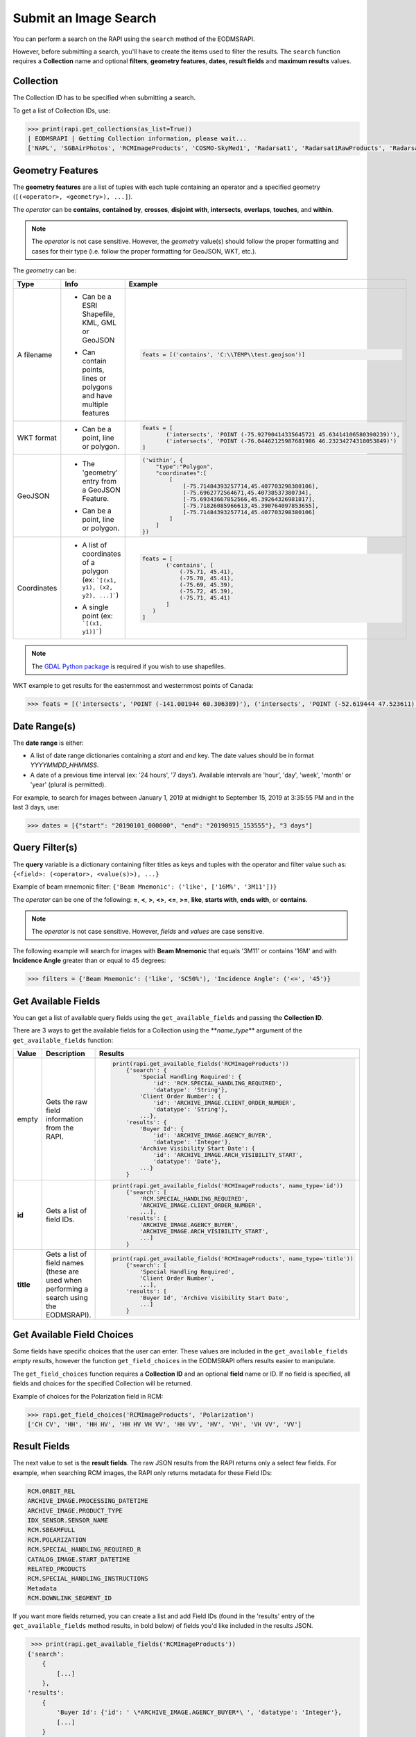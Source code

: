 
Submit an Image Search
======================

You can perform a search on the RAPI using the ``search`` method of the EODMSRAPI.

However, before submitting a search, you'll have to create the items used to filter the results. The ``search`` function requires a **Collection** name and optional **filters**\ , **geometry features**\ , **dates**\ , **result fields** and **maximum results** values.

Collection
----------

The Collection ID has to be specified when submitting a search.

To get a list of Collection IDs, use:

.. code-block:: python

   >>> print(rapi.get_collections(as_list=True))
   | EODMSRAPI | Getting Collection information, please wait...
   ['NAPL', 'SGBAirPhotos', 'RCMImageProducts', 'COSMO-SkyMed1', 'Radarsat1', 'Radarsat1RawProducts', 'Radarsat2', 'Radarsat2RawProducts', 'RCMScienceData', 'TerraSarX', 'DMC', 'Gaofen-1', 'GeoEye-1', 'IKONOS', 'IRS', 'PlanetScope', 'QuickBird-2', 'RapidEye', 'SPOT', 'WorldView-1', 'WorldView-2', 'WorldView-3', 'VASP']

Geometry Features
-----------------

The **geometry features** are a list of tuples with each tuple containing an operator and a specified geometry (\ ``[(<operator>, <geometry>), ...]``\ ).

The *operator* can be **contains**\ , **contained by**\ , **crosses**\ , **disjoint with**\ , **intersects**\ , **overlaps**\ , **touches**\ , and **within**\ .

.. note::
    The *operator* is not case sensitive. However, the *geometry* value(s) should follow the proper formatting and cases for their type (i.e. follow the proper formatting for GeoJSON, WKT, etc.).

The *geometry* can be:

+-------------+-------------------------------------------+----------------------------------------------------------------------------------+
| Type        | Info                                      | Example                                                                          |
+=============+===========================================+==================================================================================+
| A filename  | - | Can be a ESRI Shapefile, KML, GML or  | .. code-block:: python                                                           |
|             |   | GeoJSON                               |                                                                                  |
|             | - | Can contain points, lines or          |     feats = [('contains', 'C:\\TEMP\\test.geojson')]                             |
|             |   | polygons and have multiple features   |                                                                                  |
+-------------+-------------------------------------------+----------------------------------------------------------------------------------+
| WKT format  | - Can be a point, line or polygon.        | .. code-block:: python                                                           |
|             |                                           |                                                                                  |
|             |                                           |     feats = [                                                                    |
|             |                                           |            ('intersects', 'POINT (-75.92790414335645721 45.63414106580390239)'), |
|             |                                           |            ('intersects', 'POINT (-76.04462125987681986 46.23234274318053849)')  |
|             |                                           |     ]                                                                            |
+-------------+-------------------------------------------+----------------------------------------------------------------------------------+
| GeoJSON     | - | The 'geometry' entry from a GeoJSON   | .. code-block:: python                                                           |
|             |   | Feature.                              |                                                                                  |
|             | - | Can be a point, line or polygon.      |     ('within', {                                                                 |
|             |                                           |         "type":"Polygon",                                                        |
|             |                                           |         "coordinates":[                                                          |
|             |                                           |             [                                                                    |
|             |                                           |                 [-75.71484393257714,45.407703298380106],                         |
|             |                                           |                 [-75.6962772564671,45.40738537380734],                           |
|             |                                           |                 [-75.69343667852566,45.39264326981817],                          |
|             |                                           |                 [-75.71826085966613,45.390764097853655],                         |
|             |                                           |                 [-75.71484393257714,45.407703298380106]                          |
|             |                                           |             ]                                                                    |
|             |                                           |         ]                                                                        |
|             |                                           |     })                                                                           |
+-------------+-------------------------------------------+----------------------------------------------------------------------------------+
| Coordinates | - | A list of coordinates of a polygon    | .. code-block:: python                                                           |
|             |   | (ex: ```[(x1, y1), (x2, y2), ...]```) |                                                                                  |
|             | - | A single point (ex: ```[(x1, y1)]```) |     feats = [                                                                    |
|             |                                           |            ('contains', [                                                        |
|             |                                           |                (-75.71, 45.41),                                                  |
|             |                                           |                (-75.70, 45.41),                                                  |
|             |                                           |                (-75.69, 45.39),                                                  |
|             |                                           |                (-75.72, 45.39),                                                  |
|             |                                           |                (-75.71, 45.41)                                                   |
|             |                                           |            ]                                                                     |
|             |                                           |        )                                                                         |
|             |                                           |     ]                                                                            |
+-------------+-------------------------------------------+----------------------------------------------------------------------------------+ 

.. note::
    The `GDAL Python package <https://pypi.org/project/GDAL/>`_ is required if you wish to use shapefiles.

WKT example to get results for the easternmost and westernmost points of Canada:

.. code-block:: python

   >>> feats = [('intersects', 'POINT (-141.001944 60.306389)'), ('intersects', 'POINT (-52.619444 47.523611)')]

Date Range(s)
-------------

The **date range** is either:

- A list of date range dictionaries containing a *start* and *end* key. The date values should be in format *YYYYMMDD_HHMMSS*.
- A date of a previous time interval (ex: '24 hours', '7 days'). Available intervals are 'hour', 'day', 'week', 'month' or 'year' (plural is permitted).

For example, to search for images between January 1, 2019 at midnight to September 15, 2019 at 3:35:55 PM and in the last 3 days, use:

.. code-block:: python

   >>> dates = [{"start": "20190101_000000", "end": "20190915_153555"}, "3 days"]

Query Filter(s)
---------------

The **query** variable is a dictionary containing filter titles as keys and tuples with the operator and filter value such as: ``{<field>: (<operator>, <value(s)>), ...}``

Example of beam mnemonic filter: ``{'Beam Mnemonic': ('like', ['16M%', '3M11'])}``

The *operator* can be one of the following: **=**\ , **<**\ , **>**\ , **<>**\ , **<=**\ , **>=**\ , **like**\ , **starts with**\ , **ends with**\ , or **contains**.

.. note::
    The *operator* is not case sensitive. However, *fields* and *values* are case sensitive.

The following example will search for images with **Beam Mnemonic** that equals '3M11' or contains '16M' and with **Incidence Angle** greater than or equal to 45 degrees:

.. code-block:: python

   >>> filters = {'Beam Mnemonic': ('like', 'SC50%'), 'Incidence Angle': ('<=', '45')}

Get Available Fields
--------------------

You can get a list of available query fields using the ``get_available_fields`` and passing the **Collection ID**.

There are 3 ways to get the available fields for a Collection using the **\ *name_type*\ ** argument of the ``get_available_fields`` function:

+-------------+-------------------------------------------+-----------------------------------------------------------------------------+
| Value       | Description                               | Results                                                                     |
+=============+===========================================+=============================================================================+
| empty       | | Gets the raw field information from the | .. code-block:: python                                                      |
|             | | RAPI.                                   |                                                                             |
|             |                                           |     print(rapi.get_available_fields('RCMImageProducts'))                    |
|             |                                           |         {'search': {                                                        |
|             |                                           |             'Special Handling Required': {                                  |
|             |                                           |                 'id': 'RCM.SPECIAL_HANDLING_REQUIRED',                      |
|             |                                           |                 'datatype': 'String'},                                      |
|             |                                           |             'Client Order Number': {                                        |
|             |                                           |                 'id': 'ARCHIVE_IMAGE.CLIENT_ORDER_NUMBER',                  |
|             |                                           |                 'datatype': 'String'},                                      |
|             |                                           |             ...},                                                           |
|             |                                           |         'results': {                                                        |
|             |                                           |             'Buyer Id': {                                                   |
|             |                                           |                 'id': 'ARCHIVE_IMAGE.AGENCY_BUYER',                         |
|             |                                           |                 'datatype': 'Integer'},                                     |
|             |                                           |             'Archive Visibility Start Date': {                              |
|             |                                           |                 'id': 'ARCHIVE_IMAGE.ARCH_VISIBILITY_START',                |
|             |                                           |                 'datatype': 'Date'},                                        |
|             |                                           |             ...}                                                            |
|             |                                           |         }                                                                   |
+-------------+-------------------------------------------+-----------------------------------------------------------------------------+
| **id**      | Gets a list of field IDs.                 | .. code-block:: python                                                      |
|             |                                           |                                                                             |
|             |                                           |     print(rapi.get_available_fields('RCMImageProducts', name_type='id'))    |
|             |                                           |         {'search': [                                                        |
|             |                                           |             'RCM.SPECIAL_HANDLING_REQUIRED',                                |
|             |                                           |             'ARCHIVE_IMAGE.CLIENT_ORDER_NUMBER',                            |
|             |                                           |             ...],                                                           |
|             |                                           |         'results': [                                                        |
|             |                                           |             'ARCHIVE_IMAGE.AGENCY_BUYER',                                   |
|             |                                           |             'ARCHIVE_IMAGE.ARCH_VISIBILITY_START',                          |
|             |                                           |             ...]                                                            |
|             |                                           |         }                                                                   |
+-------------+-------------------------------------------+-----------------------------------------------------------------------------+
| **title**   | | Gets a list of field names (these are   | .. code-block:: python                                                      |
|             | | used when performing a search using the |                                                                             |
|             | | EODMSRAPI).                             |     print(rapi.get_available_fields('RCMImageProducts', name_type='title')) |
|             |                                           |         {'search': [                                                        |
|             |                                           |             'Special Handling Required',                                    |
|             |                                           |             'Client Order Number',                                          |
|             |                                           |             ...],                                                           |
|             |                                           |         'results': [                                                        |
|             |                                           |             'Buyer Id', 'Archive Visibility Start Date',                    |
|             |                                           |             ...]                                                            |
|             |                                           |         }                                                                   |
+-------------+-------------------------------------------+-----------------------------------------------------------------------------+

Get Available Field Choices
---------------------------

Some fields have specific choices that the user can enter. These values are included in the ``get_available_fields`` *empty* results, however the function ``get_field_choices`` in the EODMSRAPI offers results easier to manipulate.

The ``get_field_choices`` function requires a **Collection ID** and an optional **field** name or ID. If no field is specified, all fields and choices for the specified Collection will be returned.

Example of choices for the Polarization field in RCM:

.. code-block:: python

   >>> rapi.get_field_choices('RCMImageProducts', 'Polarization')
   ['CH CV', 'HH', 'HH HV', 'HH HV VH VV', 'HH VV', 'HV', 'VH', 'VH VV', 'VV']

Result Fields
-------------

The next value to set is the **result fields**. The raw JSON results from the RAPI returns only a select few fields. For example, when searching RCM images, the RAPI only returns metadata for these Field IDs:

.. code-block::

   RCM.ORBIT_REL
   ARCHIVE_IMAGE.PROCESSING_DATETIME
   ARCHIVE_IMAGE.PRODUCT_TYPE
   IDX_SENSOR.SENSOR_NAME
   RCM.SBEAMFULL
   RCM.POLARIZATION
   RCM.SPECIAL_HANDLING_REQUIRED_R
   CATALOG_IMAGE.START_DATETIME
   RELATED_PRODUCTS
   RCM.SPECIAL_HANDLING_INSTRUCTIONS
   Metadata
   RCM.DOWNLINK_SEGMENT_ID

If you want more fields returned, you can create a list and add Field IDs (found in the 'results' entry of the ``get_available_fields`` method results, in bold below) of fields you'd like included in the results JSON.


.. code-block:: python

	>>> print(rapi.get_available_fields('RCMImageProducts'))
       {'search': 
           {
               [...]
           }, 
       'results': 
           {
               'Buyer Id': {'id': ' \*ARCHIVE_IMAGE.AGENCY_BUYER*\ ', 'datatype': 'Integer'}, 
               [...]
           }
       }


.. note::
    The **result fields** parameter is not necessary if you use the 'full' option when getting the results after the search; see `Get Results <#get-results>`_ for more information.

For example, the following will include the Processing Facility and Look Orientation of the images:

.. code-block:: python

   >>> result_fields = ['ARCHIVE_RCM.PROCESSING_FACILITY', 'RCM.ANTENNA_ORIENTATION']

Submit Search
-------------

Now submit the search, in this example, setting the **Collection ID** to 'RCMImageProducts' and **max results** to 100:

.. code-block:: python

   >>> rapi.search("RCMImageProducts", filters=filters, features=feats, dates=dates, result_fields=result_fields, maxResults=100)

Get Results
-----------

Before getting the results, set the field type to return:

*
  **camel** (default): All field names will be in lower camelcase (ex: fieldName)
*
  **upper**\ : Field names will be in upper case with underscore for spaces (ex: FIELD_NAME)
*
  **words**\ : Field names will be English words (ex: Field Name)

.. code-block:: python

   >>> rapi.set_field_convention('upper')

.. note::
    Changing the field name convention does not apply when using the 'raw' parameter for the ``get_results`` method.

Now to get the results of your search using the ``get_results`` method.

There are three options for getting results:

*
  **raw** (default): The raw JSON data results from the RAPI. Only the basic fields and the fields you specified in the result_fields will be returned.

	.. code-block:: python

		>>> print(rapi.get_results('raw'))
		[
		   {
			   "recordId": "7822244",
			   "overviewUrl": "http://was-eodms.compusult.net/wes/images/No_Data_Available.png",
			   "collectionId": "RCMImageProducts",
			   "metadata2": [
				   {
					   "id": "RCM.ANTENNA_ORIENTATION",
					   "value": "Right",
					   "label": "Look Orientation"
				   },
				   {
					   "id": "ARCHIVE_IMAGE.PROCESSING_DATETIME",
					   "value": "2020-11-09 13:49:14 GMT",
					   "label": "Processing Date"
				   },
				   {
					   "id": "ARCHIVE_IMAGE.PRODUCT_TYPE",
					   "value": "GRD",
					   "label": "Type"
				   },
				   [...]
			   ],
			   "rapiOrderUrl": "https://www.eodms-sgdot.nrcan-rncan.gc.ca/wes/rapi/order/direct?collection=RCMImageProducts&recordId=7822244&destination=fill_me_in",
			   "geometry": {
				   "type": "Polygon",
				   "coordinates": [
					   [
						   [
							   -111.2061013084167,
							   62.4209316874871
						   ],
						   [
							   -111.2710554014949,
							   62.22606212562155
						   ],
						   [
							   -110.6882156023417,
							   62.18309404584561
						   ],
						   [
							   -110.6194709629304,
							   62.3778734605923
						   ],
						   [
							   -111.2061013084167,
							   62.4209316874871
						   ]
					   ]
				   ]
			   },
			   "title": "RCM2_OK1370026_PK1375301_3_16M17_20201109_134014_HH_HV_GRD",
			   "orderExecuteUrl": "https://www.eodms-sgdot.nrcan-rncan.gc.ca/wes/Client/?entryPoint=preview#?cseq=RCMImageProducts&record=7822244",
			   "thumbnailUrl": "https://www.eodms-sgdot.nrcan-rncan.gc.ca/wes/getObject?FeatureID=62f0e816-8006-4768-8f32-6ef4008e6895-7822244&ObjectType=Thumbview&collectionId=RCMImageProducts",
			   "metadataUrl": "https://www.eodms-sgdot.nrcan-rncan.gc.ca/wes/Client/?entryPoint=resultDetails&resultId=7822244&collectionId=RCMImageProducts",
			   "isGeorectified": "False",
			   "collectionTitle": "RCM Image Products",
			   "isOrderable": "True",
			   "thisRecordUrl": "https://www.eodms-sgdot.nrcan-rncan.gc.ca/wes/rapi/record/RCMImageProducts/7822244",
			   "metadata": [
				   [
					   "Look Orientation",
					   "Right"
				   ],
				   [...]
			   ]
		   },
		   [...]
		]


* 
  **full**\ : The full metadata for each image in the results from the RAPI.

    .. note::
       When running the ```get_results``` function for the first time, the 'full' option will require calls to the RAPI to fetch all the metadata for each image. This can take time depending on the number of images returned from the search.

    The following example is the output from the 'full' results returned from the RAPI when using the 'upper' field name convention:

	.. code-block:: python

	   >>> print(rapi.get_results('full'))
	   | EODMSRAPI | Fetching result metadata: 100%|████████████████████████████████████████| 29/29 [00:07<00:00,  3.81item/s]
	   [
		   {
			   "RECORD_ID": "8572605",
			   "COLLECTION_ID": "RCMImageProducts",
			   "GEOMETRY": {
				   "type": "Polygon",
				   "coordinates": [
					   [
						   [
							   -75.87136946742638,
							   45.53642826726489
						   ],
						   [
							   -75.88537895138599,
							   45.47880111111606
						   ],
						   [
							   -75.63233378406722,
							   45.44847937835439
						   ],
						   [
							   -75.61805821213746,
							   45.50610429149886
						   ],
						   [
							   -75.87136946742638,
							   45.53642826726489
						   ]
					   ]
				   ]
			   },
			   "TITLE": "rcm_20210407_N4549W07575",
			   "COLLECTION_TITLE": "RCM Image Products",
			   "IS_ORDERABLE": true,
			   "THIS_RECORD_URL": "https://www.eodms-sgdot.nrcan-rncan.gc.ca/wes/rapi/record/RCMImageProducts/8572605",
			   "ABSOLUTE_ORBIT": "9917.0",
			   "ACQUISITION_END_DATE": "2021-04-07 11:12:05 GMT",
			   "ACQUISITION_START_DATE": "2021-04-07 11:12:04 GMT",
			   "ARCHIVE_VISIBILITY_START_DATE": "2021-04-07 11:12:04 GMT",
			   "BEAM_MNEMONIC": "FSL22",
			   "BEAM_MODE_DEFINITION_ID": "422",
			   [...]
			   "VISIBILITY_RESTRICTION_EXPIRY_DATE": "2021-04-07 11:12:06 GMT",
			   "WITHIN_ORBIT_TUBE": "true",
			   "WKT_GEOMETRY": "POLYGON ((-75.8713694674264 45.5364282672649 0,-75.885378951386 45.4788011111161 0,-75.6323337840672 45.4484793783544 0,-75.6180582121375 45.5061042914989 0,-75.8713694674264 45.5364282672649 0))"
		   },
		   [...]
	   ]


* 
  **geojson**\ : The results will be returned in GeoJSON format.

    .. note:
       When running the ```get_results``` function for the first time, the 'geojson' option will require calls to the RAPI to fetch all the metadata for each image. This can take time depending on the number of images returned from the search.

    The following example is the output from the 'geojson' results returned from the RAPI when using the 'upper' field name convention:

	.. code-block:: python

	   >>> print(rapi.get_results('geojson'))
	   | EODMSRAPI | Fetching result metadata: 100%|████████████████████████████████████████| 29/29 [00:07<00:00,  3.86item/s]
	   {
		   "type": "FeatureCollection",
		   "features": [
			   {
				   "type": "Feature",
				   "geometry": {
					   "type": "Polygon",
					   "coordinates": [
						   [
							   [
								   -75.87136946742638,
								   45.53642826726489
							   ],
							   [
								   -75.88537895138599,
								   45.47880111111606
							   ],
							   [
								   -75.63233378406722,
								   45.44847937835439
							   ],
							   [
								   -75.61805821213746,
								   45.50610429149886
							   ],
							   [
								   -75.87136946742638,
								   45.53642826726489
							   ]
						   ]
					   ]
				   },
				   "properties": {
					   "RECORD_ID": "8572605",
					   "COLLECTION_ID": "RCMImageProducts",
					   "GEOMETRY": {
						   "type": "Polygon",
						   "coordinates": [
							   [
								   [
									   -75.87136946742638,
									   45.53642826726489
								   ],
								   [
									   -75.88537895138599,
									   45.47880111111606
								   ],
								   [
									   -75.63233378406722,
									   45.44847937835439
								   ],
								   [
									   -75.61805821213746,
									   45.50610429149886
								   ],
								   [
									   -75.87136946742638,
									   45.53642826726489
								   ]
							   ]
						   ]
					   },
					   [...]
					   "VISIBILITY_RESTRICTION_EXPIRY_DATE": "2021-04-07 11:12:06 GMT",
					   "WITHIN_ORBIT_TUBE": "true",
					   "WKT_GEOMETRY": "POLYGON ((-75.8713694674264 45.5364282672649 0,-75.885378951386 45.4788011111161 0,-75.6323337840672 45.4484793783544 0,-75.6180582121375 45.5061042914989 0,-75.8713694674264 45.5364282672649 0))"
				   }
			   },
			   [...]
		   ]
	   }

.. code-block:: python

   >>> res = rapi.get_results('full')

Print Results
-------------

The EODMSRAPI has a ``print_results`` function which will print the results in pretty print. You can pass a specific results from the RAPI to the function. If not, the 'full' results will be printed. 

.. note::
    If you haven't run ``get_results`` prior to ``print_results``\ , the EODMSRAPI will first fetch the full metadata which can some time depending on the number of results.

.. code-block:: python

   >>> rapi.print_results()

.. note::
    In Linux, if you get the error ``UnicodeEncodeError: 'ascii' codec can't encode character...``\ , add ``export LC_CTYPE=en_US.UTF-8`` to the "~/.bashrc" file and run ``source ~/.bashrc``.

Full Search Code Example
------------------------

.. code-block:: python

   from eodms_rapi import EODMSRAPI

   # Initialize EODMSRAPI using your EODMS account credentials
   rapi = EODMSRAPI('eodms-username', 'eodms-password')

   # Set features using the easternmost and westernmost points of Canada in WKT format
   feats = [('intersects', 'POINT (-141.001944 60.306389)'), \
           ('intersects', 'POINT (-52.619444 47.523611)')]

   # Set date ranges
   dates = [{"start": "20190101_000000", "end": "20190915_153555"}, 
           {"start": "20201013_120000", "end": "20201113_150000"}]

   # Set search filters
   filters = {'Beam Mnemonic': ('like', 'SC50%'), \
               'Incidence Angle': ('<=', '45')}

   # Set the results fields
   result_fields = ['ARCHIVE_RCM.PROCESSING_FACILITY', 'RCM.ANTENNA_ORIENTATION']

   # Submit search
   rapi.search("RCMImageProducts", filters, feats, dates, result_fields, 100)

   # Get results
   rapi.set_field_convention('upper')
   res = rapi.get_results('full')

   rapi.print_results(res)
